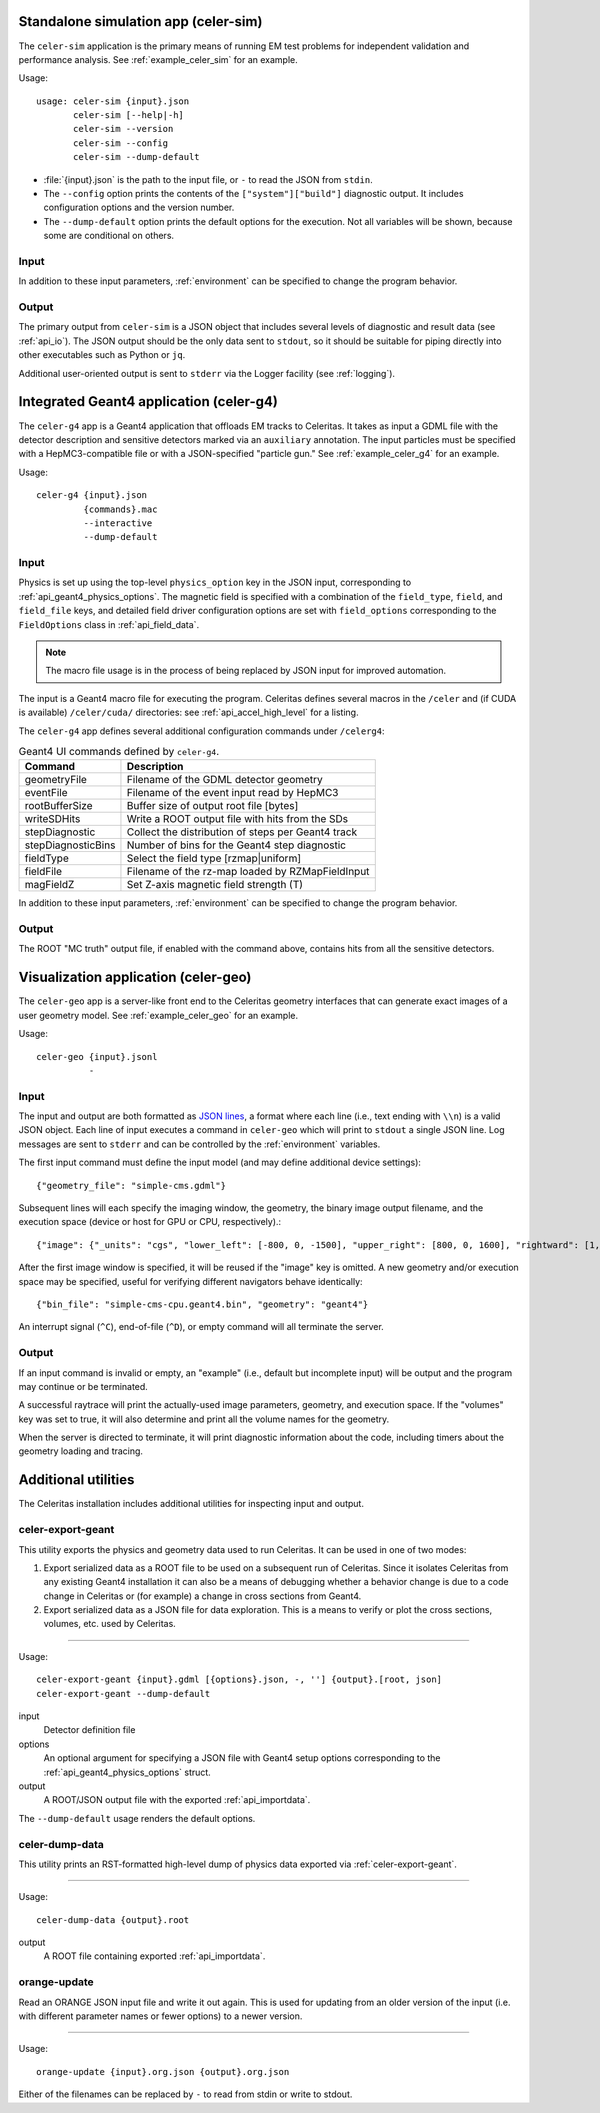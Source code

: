 .. Copyright 2024 UT-Battelle, LLC, and other Celeritas developers.
.. See the doc/COPYRIGHT file for details.
.. SPDX-License-Identifier: CC-BY-4.0

.. highlight:: none

.. _celer-sim:

Standalone simulation app (celer-sim)
-------------------------------------

The ``celer-sim`` application is the primary means of running EM test problems
for independent validation and performance analysis. See
:ref:`example_celer_sim` for an example.

Usage::

   usage: celer-sim {input}.json
          celer-sim [--help|-h]
          celer-sim --version
          celer-sim --config
          celer-sim --dump-default


- :file:`{input}.json` is the path to the input file, or ``-`` to read the
  JSON from ``stdin``.
- The ``--config`` option prints the contents of the ``["system"]["build"]``
  diagnostic output. It includes configuration options and the version number.
- The ``--dump-default`` option prints the default options for the execution.
  Not all variables will be shown, because some are conditional on others.

Input
^^^^^

.. todo::
   The input parameters will be documented for version 1.0.0. Until then, refer
   to the source code at :file:`app/celer-sim/RunnerInput.hh` .

In addition to these input parameters, :ref:`environment` can be specified to
change the program behavior.

Output
^^^^^^

The primary output from ``celer-sim`` is a JSON object that includes several
levels of diagnostic and result data (see :ref:`api_io`). The JSON
output should be the only data sent to ``stdout``, so it should be suitable for
piping directly into other executables such as Python or ``jq``.

Additional user-oriented output is sent to ``stderr`` via the Logger facility
(see :ref:`logging`).

.. _celer-g4:

Integrated Geant4 application (celer-g4)
----------------------------------------

The ``celer-g4`` app is a Geant4 application that offloads EM tracks to
Celeritas. It takes as input a GDML file with the detector description and
sensitive detectors marked via an ``auxiliary`` annotation. The input particles
must be specified with a HepMC3-compatible file or with a JSON-specified
"particle gun." See :ref:`example_celer_g4` for an example.

Usage::

  celer-g4 {input}.json
           {commands}.mac
           --interactive
           --dump-default

Input
^^^^^

Physics is set up using the top-level ``physics_option`` key in the JSON input,
corresponding to :ref:`api_geant4_physics_options`. The magnetic field is
specified with a combination of the ``field_type``, ``field``, and
``field_file`` keys, and detailed field driver configuration options are set
with ``field_options`` corresponding to the ``FieldOptions`` class in :ref:`api_field_data`.

.. note:: The macro file usage is in the process of being replaced by JSON
   input for improved automation.

The input is a Geant4 macro file for executing the program. Celeritas defines
several macros in the ``/celer`` and (if CUDA is available) ``/celer/cuda/``
directories: see :ref:`api_accel_high_level` for a listing.

The ``celer-g4`` app defines several additional configuration commands under
``/celerg4``:

.. table:: Geant4 UI commands defined by ``celer-g4``.

 ================== ==================================================
 Command            Description
 ================== ==================================================
 geometryFile       Filename of the GDML detector geometry
 eventFile          Filename of the event input read by HepMC3
 rootBufferSize     Buffer size of output root file [bytes]
 writeSDHits        Write a ROOT output file with hits from the SDs
 stepDiagnostic     Collect the distribution of steps per Geant4 track
 stepDiagnosticBins Number of bins for the Geant4 step diagnostic
 fieldType          Select the field type [rzmap|uniform]
 fieldFile          Filename of the rz-map loaded by RZMapFieldInput
 magFieldZ          Set Z-axis magnetic field strength (T)
 ================== ==================================================

In addition to these input parameters, :ref:`environment` can be specified to
change the program behavior.

Output
^^^^^^

The ROOT "MC truth" output file, if enabled with the command above, contains
hits from all the sensitive detectors.


.. _celer-geo:

Visualization application (celer-geo)
-------------------------------------

The ``celer-geo`` app is a server-like front end to the Celeritas geometry
interfaces that can generate exact images of a user geometry model.
See :ref:`example_celer_geo` for an example.

Usage::

  celer-geo {input}.jsonl
            -

Input
^^^^^

.. highlight:: json

The input and output are both formatted as `JSON lines`_, a format where each
line (i.e., text ending with ``\\n``) is a valid JSON object. Each line of
input executes a command in ``celer-geo`` which will print to ``stdout`` a
single JSON line. Log messages are sent to ``stderr`` and can be
controlled by the :ref:`environment` variables.

The first input command must define the input model (and may define additional
device settings)::

   {"geometry_file": "simple-cms.gdml"}

Subsequent lines will each specify the imaging window, the geometry, the
binary image output filename, and the execution space (device or host for GPU
or CPU, respectively).::

   {"image": {"_units": "cgs", "lower_left": [-800, 0, -1500], "upper_right": [800, 0, 1600], "rightward": [1, 0, 0], "vertical_pixels": 128}, "volumes": true, "bin_file": "simple-cms-cpu.orange.bin"}

After the first image window is specified, it will be reused if the "image" key
is omitted. A new geometry and/or execution space may be specified, useful for
verifying different navigators behave identically::

   {"bin_file": "simple-cms-cpu.geant4.bin", "geometry": "geant4"}

An interrupt signal (``^C``), end-of-file (``^D``), or empty command will all
terminate the server.

.. _JSON lines: https://jsonlines.org

Output
^^^^^^

If an input command is invalid or empty, an "example" (i.e., default but
incomplete input) will be output and the program may continue or be terminated.

A successful raytrace will print the actually-used image parameters, geometry,
and execution space. If the "volumes" key was set to true, it will also
determine and print all the volume names for the geometry.

When the server is directed to terminate, it will print diagnostic information
about the code, including timers about the geometry loading and tracing.

Additional utilities
--------------------

The Celeritas installation includes additional utilities for inspecting input
and output.

.. _celer-export-geant:

celer-export-geant
^^^^^^^^^^^^^^^^^^

.. highlight:: none

This utility exports the physics and geometry data used to run Celeritas. It
can be used in one of two modes:

1. Export serialized data as a ROOT file to be used on a subsequent run
   of Celeritas. Since it isolates Celeritas from any existing Geant4
   installation it can also be a means of debugging whether a behavior change
   is due to a code change in Celeritas or (for example) a change in cross
   sections from Geant4.
2. Export serialized data as a JSON file for data exploration. This is a means
   to verify or plot the cross sections, volumes, etc. used by Celeritas.

----

Usage::

   celer-export-geant {input}.gdml [{options}.json, -, ''] {output}.[root, json]
   celer-export-geant --dump-default

input
  Detector definition file

options
  An optional argument for specifying a JSON file with Geant4 setup options
  corresponding to the :ref:`api_geant4_physics_options` struct.

output
  A ROOT/JSON output file with the exported :ref:`api_importdata`.


The ``--dump-default`` usage renders the default options.


celer-dump-data
^^^^^^^^^^^^^^^

This utility prints an RST-formatted high-level dump of physics data exported
via :ref:`celer-export-geant`.

----

Usage::

   celer-dump-data {output}.root

output
  A ROOT file containing exported :ref:`api_importdata`.


orange-update
^^^^^^^^^^^^^

Read an ORANGE JSON input file and write it out again. This is used for
updating from an older version of the input (i.e. with different parameter
names or fewer options) to a newer version.

----

Usage::

   orange-update {input}.org.json {output}.org.json

Either of the filenames can be replaced by ``-`` to read from stdin or write to
stdout.

